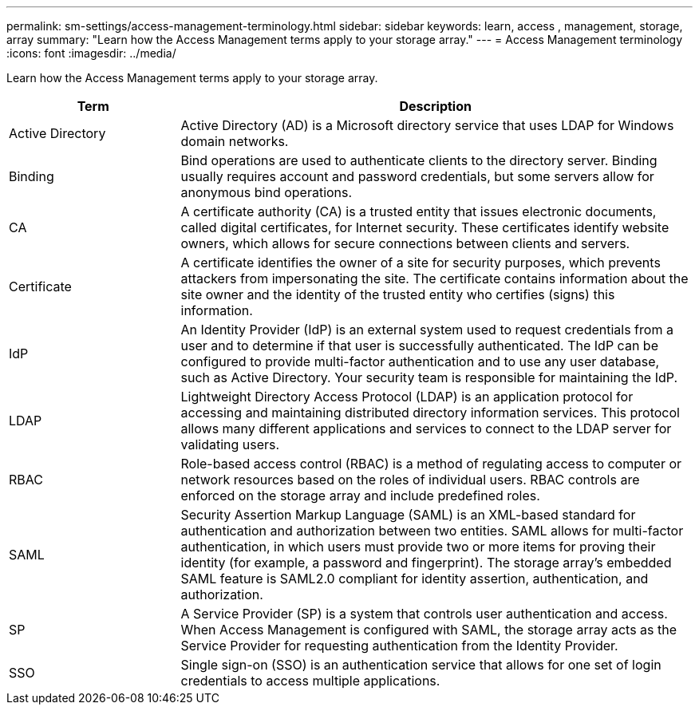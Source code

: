 ---
permalink: sm-settings/access-management-terminology.html
sidebar: sidebar
keywords: learn, access , management, storage, array
summary: "Learn how the Access Management terms apply to your storage array."
---
= Access Management terminology
:icons: font
:imagesdir: ../media/

[.lead]
Learn how the Access Management terms apply to your storage array.

[cols="1a,3a",options="header"] 
|===
| Term| Description
a|
Active Directory
a|
Active Directory (AD) is a Microsoft directory service that uses LDAP for Windows domain networks.
a|
Binding
a|
Bind operations are used to authenticate clients to the directory server. Binding usually requires account and password credentials, but some servers allow for anonymous bind operations.
a|
CA
a|
A certificate authority (CA) is a trusted entity that issues electronic documents, called digital certificates, for Internet security. These certificates identify website owners, which allows for secure connections between clients and servers.
a|
Certificate
a|
A certificate identifies the owner of a site for security purposes, which prevents attackers from impersonating the site. The certificate contains information about the site owner and the identity of the trusted entity who certifies (signs) this information.
a|
IdP
a|
An Identity Provider (IdP) is an external system used to request credentials from a user and to determine if that user is successfully authenticated. The IdP can be configured to provide multi-factor authentication and to use any user database, such as Active Directory. Your security team is responsible for maintaining the IdP.
a|
LDAP
a|
Lightweight Directory Access Protocol (LDAP) is an application protocol for accessing and maintaining distributed directory information services. This protocol allows many different applications and services to connect to the LDAP server for validating users.
a|
RBAC
a|
Role-based access control (RBAC) is a method of regulating access to computer or network resources based on the roles of individual users. RBAC controls are enforced on the storage array and include predefined roles.
a|
SAML
a|
Security Assertion Markup Language (SAML) is an XML-based standard for authentication and authorization between two entities. SAML allows for multi-factor authentication, in which users must provide two or more items for proving their identity (for example, a password and fingerprint). The storage array's embedded SAML feature is SAML2.0 compliant for identity assertion, authentication, and authorization.
a|
SP
a|
A Service Provider (SP) is a system that controls user authentication and access. When Access Management is configured with SAML, the storage array acts as the Service Provider for requesting authentication from the Identity Provider.
a|
SSO
a|
Single sign-on (SSO) is an authentication service that allows for one set of login credentials to access multiple applications.
|===
